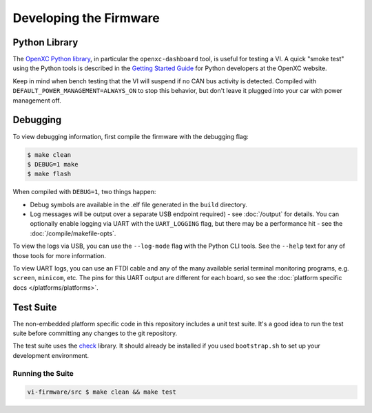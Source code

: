 =======================
Developing the Firmware
=======================

Python Library
==============

The `OpenXC Python library`_, in particular the ``openxc-dashboard`` tool, is
useful for testing a VI. A quick "smoke test" using the Python tools is
described in the `Getting Started Guide
<http://openxcplatform.com/python/getting-started.html>`_ for Python developers
at the OpenXC website.

Keep in mind when bench testing that the VI will suspend if no CAN bus activity
is detected. Compiled with ``DEFAULT_POWER_MANAGEMENT=ALWAYS_ON`` to stop this
behavior, but don't leave it plugged into your car with power management off.

.. _`OpenXC Python library`: https://github.com/openxc/openxc-python

Debugging
==========

To view debugging information, first compile the firmware with the
debugging flag:

.. code-block:: sh

    $ make clean
    $ DEBUG=1 make
    $ make flash

When compiled with ``DEBUG=1``, two things happen:

- Debug symbols are available in the .elf file generated in the ``build``
  directory.
- Log messages will be output over a separate USB endpoint
  required) - see :doc:`/output` for details. You can optionally enable logging
  via UART with the ``UART_LOGGING`` flag, but there may be a performance
  hit - see the :doc:`/compile/makefile-opts`.

To view the logs via USB, you can use the ``--log-mode`` flag with the Python
CLI tools. See the ``--help`` text for any of those tools for more information.

To view UART logs, you can use an FTDI cable and any of the many available
serial terminal monitoring programs, e.g. ``screen``, ``minicom``, etc. The pins
for this UART output are different for each board, so see the :doc:`platform
specific docs </platforms/platforms>`.

Test Suite
===========

The non-embedded platform specific code in this repository includes a unit test
suite. It's a good idea to run the test suite before committing any changes to
the git repository.

The test suite uses the `check <http://check.sourceforge.net>`_ library. It
should already be installed if you used ``bootstrap.sh`` to set up your
development environment.

Running the Suite
-----------------

.. code-block:: sh

    vi-firmware/src $ make clean && make test
